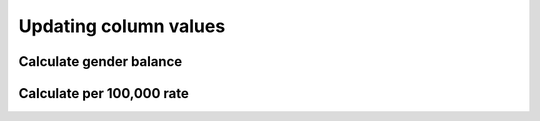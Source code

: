 Updating column values
======================


Calculate gender balance
------------------------


Calculate per 100,000 rate
--------------------------

